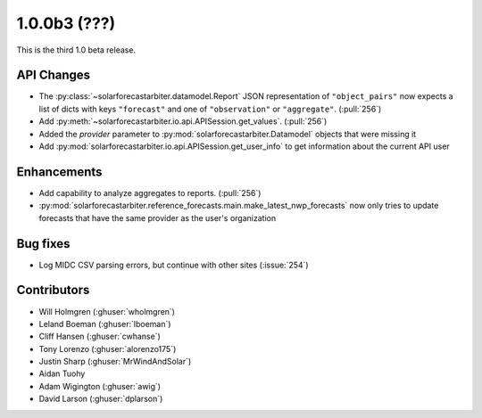 .. _whatsnew_100b3:

1.0.0b3 (???)
-------------

This is the third 1.0 beta release.


API Changes
~~~~~~~~~~~
* The :py:class:`~solarforecastarbiter.datamodel.Report` JSON
  representation of ``"object_pairs"`` now expects a list of dicts with
  keys ``"forecast"`` and one of ``"observation"`` or ``"aggregate"``.
  (:pull:`256`)
* Add :py:meth:`~solarforecastarbiter.io.api.APISession.get_values`.
  (:pull:`256`)
* Added the `provider` parameter to :py:mod:`solarforecastarbiter.Datamodel`
  objects that were missing it
* Add :py:mod:`solarforecastarbiter.io.api.APISession.get_user_info`
  to get information about the current API user

Enhancements
~~~~~~~~~~~~
* Add capability to analyze aggregates to reports. (:pull:`256`)
* :py:mod:`solarforecastarbiter.reference_forecasts.main.make_latest_nwp_forecasts`
  now only tries to update forecasts that have the same provider as the user's
  organization

Bug fixes
~~~~~~~~~
* Log MIDC CSV parsing errors, but continue with other sites (:issue:`254`)

Contributors
~~~~~~~~~~~~

* Will Holmgren (:ghuser:`wholmgren`)
* Leland Boeman (:ghuser:`lboeman`)
* Cliff Hansen (:ghuser:`cwhanse`)
* Tony Lorenzo (:ghuser:`alorenzo175`)
* Justin Sharp (:ghuser:`MrWindAndSolar`)
* Aidan Tuohy
* Adam Wigington (:ghuser:`awig`)
* David Larson (:ghuser:`dplarson`)
